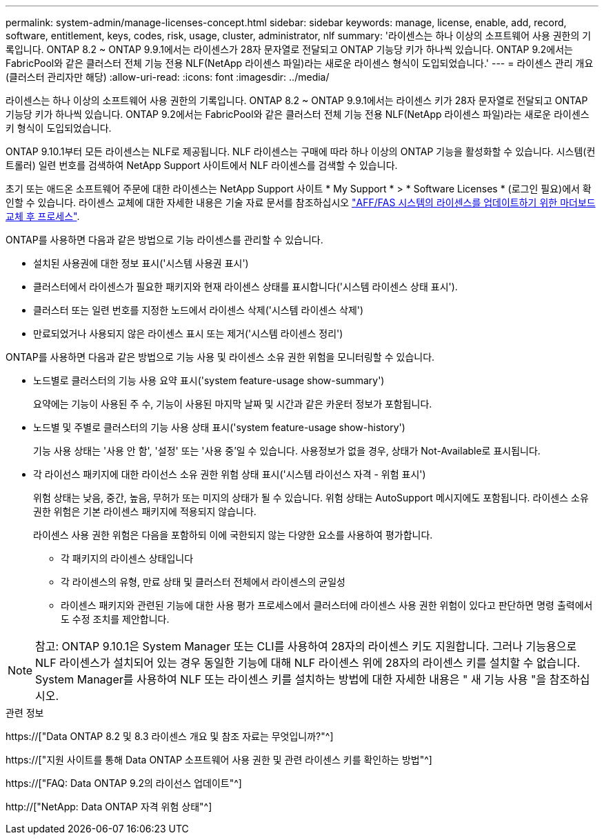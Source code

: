 ---
permalink: system-admin/manage-licenses-concept.html 
sidebar: sidebar 
keywords: manage, license, enable, add, record, software, entitlement, keys, codes, risk, usage, cluster, administrator, nlf 
summary: '라이센스는 하나 이상의 소프트웨어 사용 권한의 기록입니다. ONTAP 8.2 ~ ONTAP 9.9.1에서는 라이센스가 28자 문자열로 전달되고 ONTAP 기능당 키가 하나씩 있습니다. ONTAP 9.2에서는 FabricPool와 같은 클러스터 전체 기능 전용 NLF(NetApp 라이센스 파일)라는 새로운 라이센스 형식이 도입되었습니다.' 
---
= 라이센스 관리 개요(클러스터 관리자만 해당)
:allow-uri-read: 
:icons: font
:imagesdir: ../media/


[role="lead"]
라이센스는 하나 이상의 소프트웨어 사용 권한의 기록입니다. ONTAP 8.2 ~ ONTAP 9.9.1에서는 라이센스 키가 28자 문자열로 전달되고 ONTAP 기능당 키가 하나씩 있습니다. ONTAP 9.2에서는 FabricPool와 같은 클러스터 전체 기능 전용 NLF(NetApp 라이센스 파일)라는 새로운 라이센스 키 형식이 도입되었습니다.

ONTAP 9.10.1부터 모든 라이센스는 NLF로 제공됩니다. NLF 라이센스는 구매에 따라 하나 이상의 ONTAP 기능을 활성화할 수 있습니다. 시스템(컨트롤러) 일련 번호를 검색하여 NetApp Support 사이트에서 NLF 라이센스를 검색할 수 있습니다.

초기 또는 애드온 소프트웨어 주문에 대한 라이센스는 NetApp Support 사이트 * My Support * > * Software Licenses * (로그인 필요)에서 확인할 수 있습니다. 라이센스 교체에 대한 자세한 내용은 기술 자료 문서를 참조하십시오 link:https://kb.netapp.com/Advice_and_Troubleshooting/Flash_Storage/AFF_Series/Post_Motherboard_Replacement_Process_to_update_Licensing_on_a_AFF_FAS_system["AFF/FAS 시스템의 라이센스를 업데이트하기 위한 마더보드 교체 후 프로세스"].

ONTAP를 사용하면 다음과 같은 방법으로 기능 라이센스를 관리할 수 있습니다.

* 설치된 사용권에 대한 정보 표시('시스템 사용권 표시')
* 클러스터에서 라이센스가 필요한 패키지와 현재 라이센스 상태를 표시합니다('시스템 라이센스 상태 표시').
* 클러스터 또는 일련 번호를 지정한 노드에서 라이센스 삭제('시스템 라이센스 삭제')
* 만료되었거나 사용되지 않은 라이센스 표시 또는 제거('시스템 라이센스 정리')


ONTAP를 사용하면 다음과 같은 방법으로 기능 사용 및 라이센스 소유 권한 위험을 모니터링할 수 있습니다.

* 노드별로 클러스터의 기능 사용 요약 표시('system feature-usage show-summary')
+
요약에는 기능이 사용된 주 수, 기능이 사용된 마지막 날짜 및 시간과 같은 카운터 정보가 포함됩니다.

* 노드별 및 주별로 클러스터의 기능 사용 상태 표시('system feature-usage show-history')
+
기능 사용 상태는 '사용 안 함', '설정' 또는 '사용 중'일 수 있습니다. 사용정보가 없을 경우, 상태가 Not-Available로 표시됩니다.

* 각 라이선스 패키지에 대한 라이선스 소유 권한 위험 상태 표시('시스템 라이선스 자격 - 위험 표시')
+
위험 상태는 낮음, 중간, 높음, 무허가 또는 미지의 상태가 될 수 있습니다. 위험 상태는 AutoSupport 메시지에도 포함됩니다. 라이센스 소유 권한 위험은 기본 라이센스 패키지에 적용되지 않습니다.

+
라이센스 사용 권한 위험은 다음을 포함하되 이에 국한되지 않는 다양한 요소를 사용하여 평가합니다.

+
** 각 패키지의 라이센스 상태입니다
** 각 라이센스의 유형, 만료 상태 및 클러스터 전체에서 라이센스의 균일성
** 라이센스 패키지와 관련된 기능에 대한 사용 평가 프로세스에서 클러스터에 라이센스 사용 권한 위험이 있다고 판단하면 명령 출력에서도 수정 조치를 제안합니다.




[NOTE]
====
참고: ONTAP 9.10.1은 System Manager 또는 CLI를 사용하여 28자의 라이센스 키도 지원합니다. 그러나 기능용으로 NLF 라이센스가 설치되어 있는 경우 동일한 기능에 대해 NLF 라이센스 위에 28자의 라이센스 키를 설치할 수 없습니다. System Manager를 사용하여 NLF 또는 라이센스 키를 설치하는 방법에 대한 자세한 내용은 " 새 기능 사용 "을 참조하십시오.

====
.관련 정보
https://["Data ONTAP 8.2 및 8.3 라이센스 개요 및 참조 자료는 무엇입니까?"^]

https://["지원 사이트를 통해 Data ONTAP 소프트웨어 사용 권한 및 관련 라이센스 키를 확인하는 방법"^]

https://["FAQ: Data ONTAP 9.2의 라이선스 업데이트"^]

http://["NetApp: Data ONTAP 자격 위험 상태"^]
